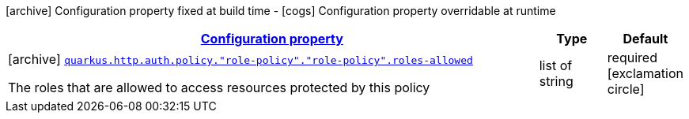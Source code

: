 [.configuration-legend]
icon:archive[title=Fixed at build time] Configuration property fixed at build time - icon:cogs[title=Overridable at runtime]️ Configuration property overridable at runtime 

[.configuration-reference, cols="80,.^10,.^10"]
|===

h|[[quarkus-vertx-http-config-group-policy-config_configuration]]link:#quarkus-vertx-http-config-group-policy-config_configuration[Configuration property]
h|Type
h|Default

a|icon:archive[title=Fixed at build time] [[quarkus-vertx-http-config-group-policy-config_quarkus.http.auth.policy.-role-policy-.-role-policy-.roles-allowed]]`link:#quarkus-vertx-http-config-group-policy-config_quarkus.http.auth.policy.-role-policy-.-role-policy-.roles-allowed[quarkus.http.auth.policy."role-policy"."role-policy".roles-allowed]`

[.description]
--
The roles that are allowed to access resources protected by this policy
--|list of string 
|required icon:exclamation-circle[title=Configuration property is required]

|===